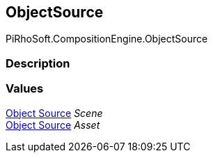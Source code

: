 [#reference/selection-item-object-source]

## ObjectSource

PiRhoSoft.CompositionEngine.ObjectSource

### Description

### Values

<<manual/selection-item-object-source,Object Source>> _Scene_::

<<manual/selection-item-object-source,Object Source>> _Asset_::